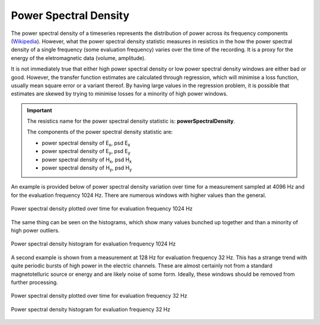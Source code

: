 .. |Ex| replace:: E\ :sub:`x`
.. |Ey| replace:: E\ :sub:`y`
.. |Hx| replace:: H\ :sub:`x`
.. |Hy| replace:: H\ :sub:`y`
.. |Hz| replace:: H\ :sub:`z`

Power Spectral Density
----------------------

The power spectral density of a timeseries represents the distribution of power across its frequency components (`Wikipedia <https://en.wikipedia.org/wiki/Spectral_density>`_). However, what the power spectral density statistic measures in resistics in the how the power spectral density of a single frequency (some evaluation frequency) varies over the time of the recording. It is a proxy for the energy of the eletromagnetic data (volume, amplitude).

It is not immediately true that either high power spectral density or low power spectral density windows are either bad or good. However, the transfer function estimates are calculated through regression, which will minimise a loss function, usually mean square error or a variant thereof. By having large values in the regression problem, it is possible that estimates are skewed by trying to minimise losses for a minority of high power windows. 

.. important::

    The resistics name for the power spectral density statistic is: **powerSpectralDensity**.

    The components of the power spectral density statistic are:

    - power spectral density of |Ex|, psd |Ex|
    - power spectral density of |Ey|, psd |Ey|
    - power spectral density of |Hx|, psd |Hx|
    - power spectral density of |Hy|, psd |Hy|

An example is provided below of power spectral density variation over time for a measurement sampled at 4096 Hz and for the evaluation frequency 1024 Hz. There are numerous windows with higher values than the general.

.. figure:: ../../_static/examples/features/stats/M1_powerSpectralDensity_view_4096.png
    :align: center
    :alt: alternate text
    :figclass: align-center

    Power spectral density plotted over time for evaluation frequency 1024 Hz

The same thing can be seen on the histograms, which show many values bunched up together and than a minority of high power outliers.

.. figure:: ../../_static/examples/features/stats/M1_powerSpectralDensity_histogram_4096.png
    :align: center
    :alt: alternate text
    :figclass: align-center

    Power spectral density histogram for evaluation frequency 1024 Hz

A second example is shown from a measurement at 128 Hz for evaluation frequency 32 Hz. This has a strange trend with quite periodic bursts of high power in the electric channels. These are almost certainly not from a standard magnetotelluric source or energy and are likely noise of some form. Ideally, these windows should be removed from further processing.

.. figure:: ../../_static/examples/features/stats/Remote_powerSpectralDensity_view_128.png
    :align: center
    :alt: alternate text
    :figclass: align-center

    Power spectral density plotted over time for evaluation frequency 32 Hz

.. figure:: ../../_static/examples/features/stats/Remote_powerSpectralDensity_histogram_128.png
    :align: center
    :alt: alternate text
    :figclass: align-center

    Power spectral density histogram for evaluation frequency 32 Hz